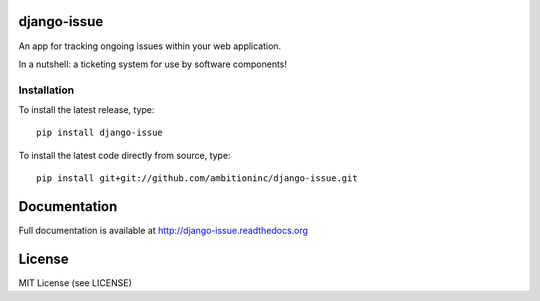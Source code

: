 .. image:: https://travis-ci.org/ambitioninc/django-issue.png
   :target: https://travis-ci.org/ambitioninc/django-issue

.. image:: https://coveralls.io/repos/ambitioninc/django-issue/badge.png?branch=develop
    :target: https://coveralls.io/r/ambitioninc/django-issue?branch=develop

.. image:: https://pypip.in/v/django-issue/badge.png
    :target: https://crate.io/packages/django-issue/
    :alt: Latest PyPI version

.. image:: https://pypip.in/d/django-issue/badge.png
    :target: https://crate.io/packages/django-issue/
    :alt: Number of PyPI downloads


django-issue
===============

An app for tracking ongoing issues within your web application.

In a nutshell: a ticketing system for use by software components!

Installation
------------
To install the latest release, type::

    pip install django-issue

To install the latest code directly from source, type::

    pip install git+git://github.com/ambitioninc/django-issue.git

Documentation
=============

Full documentation is available at http://django-issue.readthedocs.org

License
=======
MIT License (see LICENSE)